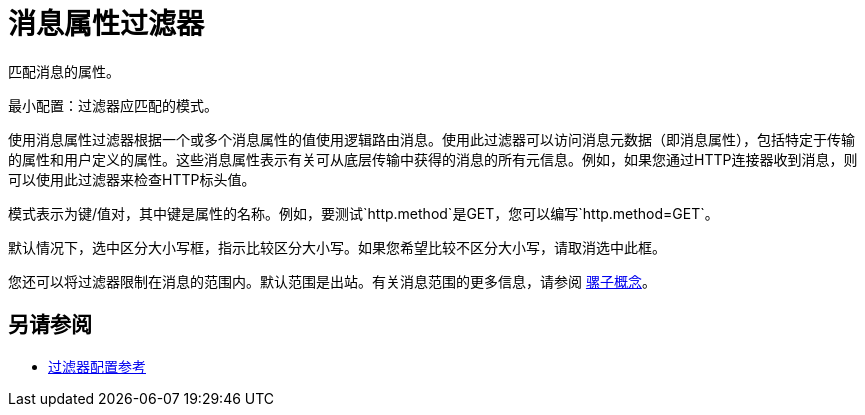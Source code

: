 = 消息属性过滤器
:keywords: anypoint studio, filters, conditional, gates

匹配消息的属性。

最小配置：过滤器应匹配的模式。

使用消息属性过滤器根据一个或多个消息属性的值使用逻辑路由消息。使用此过滤器可以访问消息元数据（即消息属性），包括特定于传输的属性和用户定义的属性。这些消息属性表示有关可从底层传输中获得的消息的所有元信息。例如，如果您通过HTTP连接器收到消息，则可以使用此过滤器来检查HTTP标头值。

模式表示为键/值对，其中键是属性的名称。例如，要测试`http.method`是GET，您可以编写`http.method=GET`。

默认情况下，选中区分大小写框，指示比较区分大小写。如果您希望比较不区分大小写，请取消选中此框。

您还可以将过滤器限制在消息的范围内。默认范围是出站。有关消息范围的更多信息，请参阅 link:/mule-user-guide/v/3.7/mule-concepts[骡子概念]。

== 另请参阅

*  link:/mule-user-guide/v/3.7/filters-configuration-reference[过滤器配置参考]
